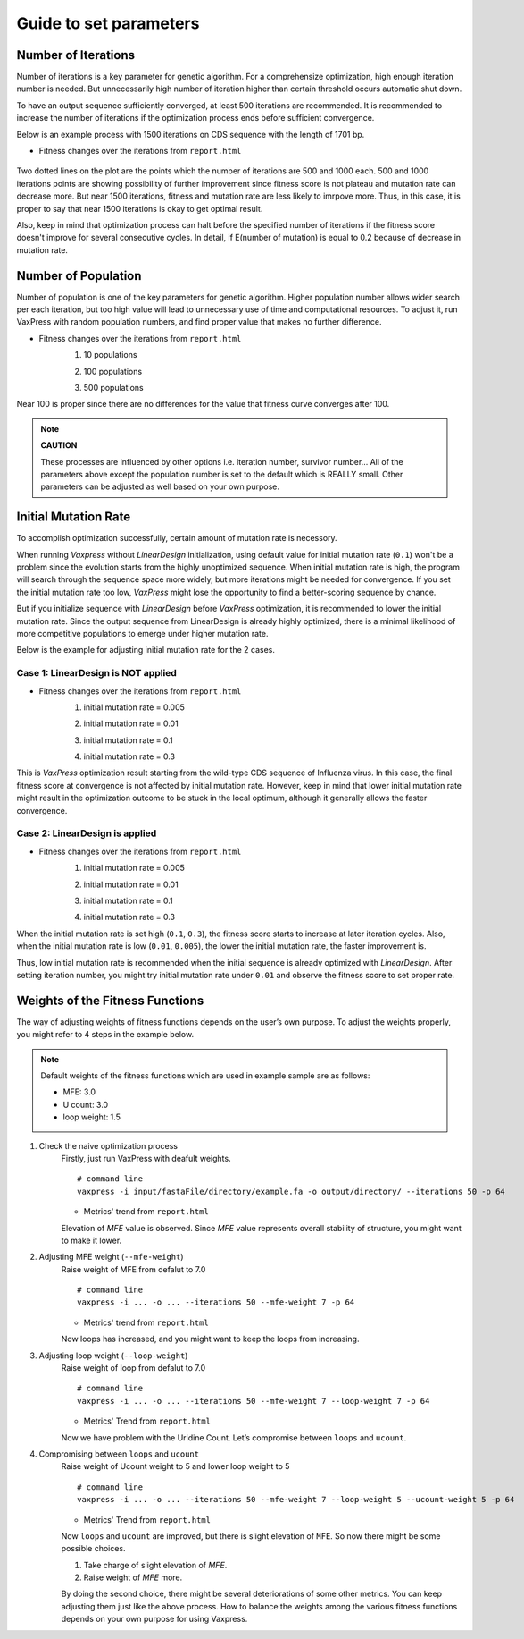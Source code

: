Guide to set parameters
**************************

.. index:: Setting Parameters; Iterations

---------------------
Number of Iterations
---------------------
Number of iterations is a key parameter for genetic algorithm.
For a comprehensize optimization, high enough iteration number is needed. But unnecessarily high number of iteration higher than certain threshold occurs automatic shut down.

To have an output sequence sufficiently converged, at least 500 iterations are recommended.
It is recommended to increase the number of iterations if the optimization process ends before sufficient convergence.

Below is an example process with 1500 iterations on CDS sequence with the length of 1701 bp.
     
* Fitness changes over the iterations from ``report.html``
    
    .. image:: _images/iteration1500.png
        :width: 500px
        :height: 350px
        :alt: iteration1500
        :align: center

Two dotted lines on the plot are the points which the number of iterations are 500 and 1000 each. 500 and 1000 iterations points are showing possibility of further improvement since fitness score is not plateau and mutation rate can decrease more. But near 1500 iterations, fitness and mutation rate are less likely to imrpove more. Thus, in this case, it is proper to say that near 1500 iterations is okay to get optimal result. 

Also, keep in mind that optimization process can halt before the specified number of iterations if the fitness score doesn't improve for several consecutive cycles.
In detail, if E(number of mutation) is equal to 0.2 because of decrease in mutation rate.

.. index:: Setting Parameters; Population

---------------------
Number of Population
---------------------
Number of population is one of the key parameters for genetic algorithm.
Higher population number allows wider search per each iteration, 
but too high value will lead to unnecessary use of time and computational resources.
To adjust it, run VaxPress with random population numbers, and find proper value that makes no further difference.

* Fitness changes over the iterations from ``report.html``
    1. 10 populations
    
    .. image:: _images/population10.png
        :width: 700px
        :height: 250px
        :alt: population 10
        :align: center

    2. 100 populations
    
    .. image:: _images/population100.png
        :width: 700px
        :height: 250px
        :alt: population 100
        :align: center

    3. 500 populations
    
    .. image:: _images/population500.png
        :width: 700px
        :height: 250px
        :alt: population 1000
        :align: center

Near 100 is proper since there are no differences for the value that fitness curve converges after 100.

.. note::
    **CAUTION**

    These processes are influenced by other options i.e. iteration number, survivor number…
    All of the parameters above except the population number is set to the default which is REALLY small.
    Other parameters can be adjusted as well based on your own purpose.

.. index:: Setting Parameters; Initial Mutation Rate

----------------------
Initial Mutation Rate
----------------------
To accomplish optimization successfully, certain amount of mutation rate is necessory.

When running *Vaxpress* without *LinearDesign* initialization, using default value for initial mutation rate (``0.1``) won't be a problem since the evolution starts from the highly unoptimized sequence.
When initial mutation rate is high, the program will search through the sequence space more widely, but more iterations might be needed for convergence.
If you set the initial mutation rate too low, *VaxPress* might lose the opportunity to find a better-scoring sequence by chance.

But if you initialize sequence with *LinearDesign* before *VaxPress* optimization, it is recommended to lower the initial mutation rate.
Since the output sequence from LinearDesign is already highly optimized, there is a minimal likelihood of more competitive populations to emerge under higher mutation rate.

Below is the example for adjusting initial mutation rate for the 2 cases.

++++++++++++++++++++++++++++++++++++
Case 1: LinearDesign is NOT applied
++++++++++++++++++++++++++++++++++++
* Fitness changes over the iterations from ``report.html``
    1. initial mutation rate = 0.005
        
    .. image:: _images/nonLD_mutRate0.005.png
        :width: 700px
        :height: 250px
        :alt: initial mutation rate 0.005
        :align: center

    2. initial mutation rate = 0.01
        
    .. image:: _images/nonLD_mutRate0.01.png
        :width: 700px
        :height: 250px
        :alt: initial mutation rate 0.01
        :align: center

    3. initial mutation rate = 0.1
        
    .. image:: _images/nonLD_mutRate0.1.png
        :width: 700px
        :height: 250px
        :alt: initial mutation rate 0.1
        :align: center

    4. initial mutation rate = 0.3
        
    .. image:: _images/nonLD_mutRate0.3.png
        :width: 700px
        :height: 250px
        :alt: initial mutation rate 0.3
        :align: center

This is *VaxPress* optimization result starting from the wild-type CDS sequence of Influenza virus.
In this case, the final fitness score at convergence is not affected by initial mutation rate.
However, keep in mind that lower initial mutation rate might result in the optimization outcome to be stuck in the local optimum, although it generally allows the faster convergence.

++++++++++++++++++++++++++++++++++
Case 2: LinearDesign is applied
++++++++++++++++++++++++++++++++++
* Fitness changes over the iterations from ``report.html``
    1. initial mutation rate = 0.005
    
    .. image:: _images/LD1_mutRate0.005.png
        :width: 700px
        :height: 250px
        :alt: initial mutation rate = 0.005
        :align: center

    2. initial mutation rate = 0.01
        
    .. image:: _images/LD1_mutRate0.01.png
        :width: 700px
        :height: 250px
        :alt: initial mutation rate = 0.01
        :align: center

    3. initial mutation rate = 0.1
        
    .. image:: _images/LD1_mutRate0.1.png
        :width: 700px
        :height: 250px
        :alt: initial mutation rate = 0.1
        :align: center

    4. initial mutation rate = 0.3
        
    .. image:: _images/LD1_mutRate0.3.png
        :width: 700px
        :height: 250px
        :alt: initial mutation rate = 0.3
        :align: center
    
When the initial mutation rate is set high (``0.1``, ``0.3``), the fitness score starts to increase at later iteration cycles. 
Also, when the initial mutation rate is low (``0.01``, ``0.005``), the lower the initial mutation rate, the faster improvement is. 

Thus, low initial mutation rate is recommended when the initial sequence is already optimized with *LinearDesign*.
After setting iteration number, you might try initial mutation rate under ``0.01`` and observe the fitness score to set proper rate.

.. index:: Setting Parameters; Fitness Function Weights

----------------------------------
Weights of the Fitness Functions
----------------------------------
The way of adjusting weights of fitness functions depends on the user’s own purpose.
To adjust the weights properly, you might refer to 4 steps in the example below.

.. note::
    Default weights of the fitness functions which are used in example sample are as follows:

    - MFE: 3.0
    - U count: 3.0
    - loop weight: 1.5
  

1. Check the naive optimization process
    Firstly, just run VaxPress with deafult weights.
    ::

        # command line
        vaxpress -i input/fastaFile/directory/example.fa -o output/directory/ --iterations 50 -p 64
    
    * Metrics' trend from ``report.html``
    
    .. image:: _images/weightTuning1.png
        :width: 500px
        :height: 350px
        :alt: weight tuning 1st step
        :align: center

    Elevation of *MFE* value is observed. Since *MFE* value represents overall stability of structure, you might want to make it lower.

2. Adjusting MFE weight (``--mfe-weight``)
    Raise weight of MFE from defalut to 7.0
    ::

        # command line
        vaxpress -i ... -o ... --iterations 50 --mfe-weight 7 -p 64
    
    * Metrics' trend from ``report.html``
    
    .. image:: _images/weightTuning2.png
        :width: 500px
        :height: 350px
        :alt: weight tuning 2nd step
        :align: center
    
    Now loops has increased, and you might want to keep the loops from increasing.

3. Adjusting loop weight (``--loop-weight``)
    Raise weight of loop from defalut to 7.0
    ::

        # command line
        vaxpress -i ... -o ... --iterations 50 --mfe-weight 7 --loop-weight 7 -p 64
    
    * Metrics' Trend from ``report.html``
    
    .. image:: _images/weightTuning3.png
        :width: 500px
        :height: 350px
        :alt: weight tuning 3rd step
        :align: center
    
    Now we have problem with the Uridine Count. Let’s compromise between ``loops`` and ``ucount``.

4. Compromising between ``loops`` and ``ucount``
    Raise weight of Ucount weight to 5 and lower loop weight to 5
    ::

        # command line
        vaxpress -i ... -o ... --iterations 50 --mfe-weight 7 --loop-weight 5 --ucount-weight 5 -p 64
    
    * Metrics' Trend from ``report.html``

    .. image:: _images/weightTuning4.png
        :width: 500px
        :height: 350px
        :alt: weight tuning 4th step
        :align: center
    
    Now ``loops`` and ``ucount`` are improved, but there is slight elevation of ``MFE``. So now there might be some possible choices.

    1. Take charge of slight elevation of `MFE`.
    2. Raise weight of `MFE` more.

    By doing the second choice, there might be several deteriorations of some other metrics.
    You can keep adjusting them just like the above process. How to balance the weights among the various fitness functions depends on your own purpose for using Vaxpress.
